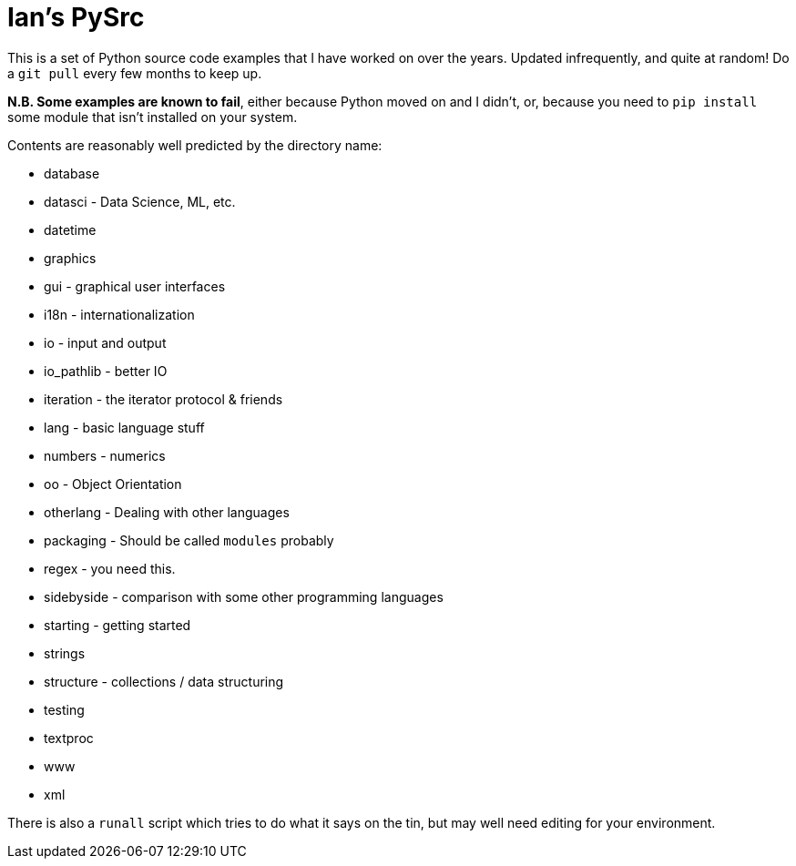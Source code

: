 = Ian's PySrc

This is a set of Python source code examples that I have worked on over the years.
Updated infrequently, and quite at random! Do a `git pull` every few months to keep up.

**N.B. Some examples are known to fail**, either because Python moved on and I didn't, or,
because you need to `pip install` some module that isn't installed on your system.

Contents are reasonably well predicted by the directory name:

* database
* datasci - Data Science, ML, etc.
* datetime
* graphics
* gui - graphical user interfaces
* i18n - internationalization
* io - input and output
* io_pathlib - better IO
* iteration - the iterator protocol & friends
* lang - basic language stuff
* numbers - numerics
* oo - Object Orientation
* otherlang - Dealing with other languages
* packaging - Should be called `modules` probably
* regex	- you need this.
* sidebyside - comparison with some other programming languages
* starting - getting started
* strings
* structure - collections / data structuring
* testing
* textproc
* www
* xml

There is also a `runall` script which tries to do what it says on the tin,
but may well need editing for your environment.
